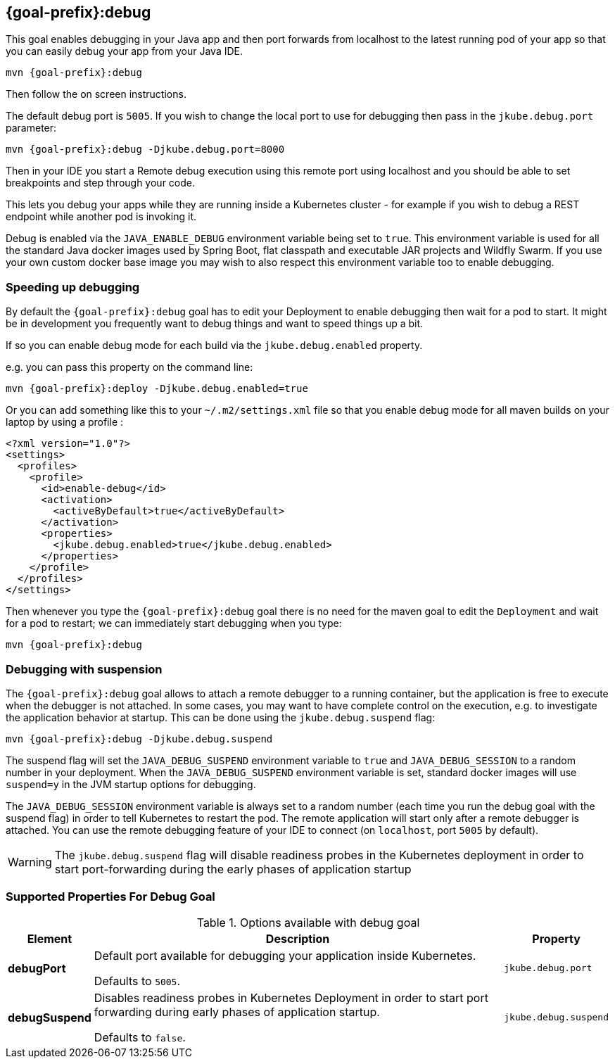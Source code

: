 
[[jkube:debug]]
== *{goal-prefix}:debug*

This goal enables debugging in your Java app and then port forwards from localhost to the latest running pod of your app so that you can easily debug your app from your Java IDE.

[source, sh, subs="+attributes"]
----
mvn {goal-prefix}:debug
----

Then follow the on screen instructions.

The default debug port is `5005`. If you wish to change the local port to use for debugging then pass in the `jkube.debug.port` parameter:

[source, sh, subs="+attributes"]
----
mvn {goal-prefix}:debug -Djkube.debug.port=8000
----

Then in your IDE you start a Remote debug execution using this remote port using localhost and you should be able to set breakpoints and step through your code.

This lets you debug your apps while they are running inside a Kubernetes cluster - for example if you wish to debug a REST endpoint while another pod is invoking it.

Debug is enabled via the `JAVA_ENABLE_DEBUG` environment variable being set to `true`. This environment variable is used for all the standard Java docker images used by Spring Boot, flat classpath and executable JAR projects and Wildfly Swarm. If you use your own custom docker base image you may wish to also respect this environment variable too to enable debugging.

### Speeding up debugging

By default the `{goal-prefix}:debug` goal has to edit your Deployment to enable debugging then wait for a pod to start. It might be in development you frequently want to debug things and want to speed things up a bit.

If so you can enable debug mode for each build via the `jkube.debug.enabled` property.

e.g. you can pass this property on the command line:

[source, sh, subs="+attributes"]
----
mvn {goal-prefix}:deploy -Djkube.debug.enabled=true
----

Or you can add something like this to your `~/.m2/settings.xml` file so that you enable debug mode for all maven builds on your laptop by using a profile :

[source,xml,indent=0,subs="verbatim,quotes,attributes"]
----
<?xml version="1.0"?>
<settings>
  <profiles>
    <profile>
      <id>enable-debug</id>
      <activation>
        <activeByDefault>true</activeByDefault>
      </activation>
      <properties>
        <jkube.debug.enabled>true</jkube.debug.enabled>
      </properties>
    </profile>
  </profiles>
</settings>
----

Then whenever you type the `{goal-prefix}:debug` goal there is no need for the maven goal to edit the `Deployment` and wait for a pod to restart; we can immediately start debugging when you type:

[source, sh, subs="+attributes"]
----
mvn {goal-prefix}:debug
----

=== Debugging with suspension

The `{goal-prefix}:debug` goal allows to attach a remote debugger to a running container, but the application is free to execute when the debugger is not attached.
In some cases, you may want to have complete control on the execution, e.g. to investigate the application behavior at startup. This can be done using the `jkube.debug.suspend` flag:

[source, sh, subs="+attributes"]
----
mvn {goal-prefix}:debug -Djkube.debug.suspend
----

The suspend flag will set the `JAVA_DEBUG_SUSPEND` environment variable to `true` and `JAVA_DEBUG_SESSION` to a random number in your deployment.
When the `JAVA_DEBUG_SUSPEND` environment variable is set, standard docker images will use `suspend=y` in the JVM startup options for debugging.

The `JAVA_DEBUG_SESSION` environment variable is always set to a random number (each time you run the debug goal with the suspend flag) in order to tell Kubernetes to restart the pod.
The remote application will start only after a remote debugger is attached. You can use the remote debugging feature of your IDE to connect (on `localhost`, port `5005` by default).

WARNING: The `jkube.debug.suspend` flag will disable readiness probes in the Kubernetes deployment in order to start port-forwarding during the early phases of application startup

[[Supported-Properties-Debug]]
=== Supported Properties For Debug Goal

.Options available with debug goal
[cols="1,6,1"]
|===
| Element | Description | Property

| *debugPort*
| Default port available for debugging your application inside Kubernetes.

  Defaults to `5005`.
| `jkube.debug.port`

| *debugSuspend*
| Disables readiness probes in Kubernetes Deployment in order to start port forwarding during early phases of
  application startup.

  Defaults to `false`.
| `jkube.debug.suspend`
|===
